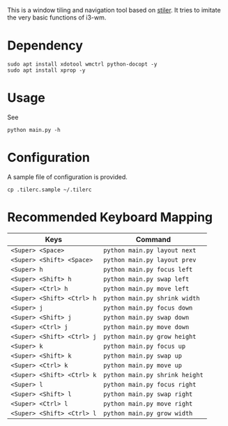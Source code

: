This is a window tiling and navigation tool based on
[[//github.com/TheWanderer/stiler][stiler]]. It tries to imitate the
very basic functions of i3-wm.

[[https://raw.githubusercontent.com/wiki/rbn42/stiler/show2.gif]]
* Dependency
  :PROPERTIES:
  :CUSTOM_ID: dependency
  :END:

#+BEGIN_EXAMPLE
    sudo apt install xdotool wmctrl python-docopt -y
    sudo apt install xprop -y
#+END_EXAMPLE

* Usage
  :PROPERTIES:
  :CUSTOM_ID: usage
  :END:

See

#+BEGIN_EXAMPLE
    python main.py -h
#+END_EXAMPLE

* Configuration
  :PROPERTIES:
  :CUSTOM_ID: configuration
  :END:

A sample file of configuration is provided.

#+BEGIN_EXAMPLE
    cp .tilerc.sample ~/.tilerc
#+END_EXAMPLE

* Recommended Keyboard Mapping
  :PROPERTIES:
  :CUSTOM_ID: recommended-keyboard-mapping
  :END:

| Keys                         | Command                          |
|------------------------------+----------------------------------|
| =<Super> <Space>=            | =python main.py layout next=     |
| =<Super> <Shift> <Space>=    | =python main.py layout prev=     |
| =<Super> h=                  | =python main.py focus left=      |
| =<Super> <Shift> h=          | =python main.py swap left=       |
| =<Super> <Ctrl> h=           | =python main.py move left=       |
| =<Super> <Shift> <Ctrl> h=   | =python main.py shrink width=    |
| =<Super> j=                  | =python main.py focus down=      |
| =<Super> <Shift> j=          | =python main.py swap down=       |
| =<Super> <Ctrl> j=           | =python main.py move down=       |
| =<Super> <Shift> <Ctrl> j=   | =python main.py grow height=     |
| =<Super> k=                  | =python main.py focus up=        |
| =<Super> <Shift> k=          | =python main.py swap up=         |
| =<Super> <Ctrl> k=           | =python main.py move up=         |
| =<Super> <Shift> <Ctrl> k=   | =python main.py shrink height=   |
| =<Super> l=                  | =python main.py focus right=     |
| =<Super> <Shift> l=          | =python main.py swap right=      |
| =<Super> <Ctrl> l=           | =python main.py move right=      |
| =<Super> <Shift> <Ctrl> l=   | =python main.py grow width=      |

